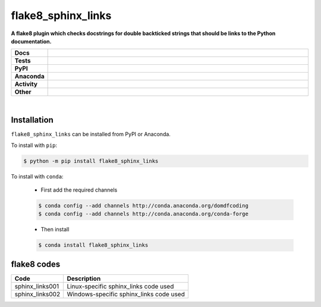=======================
flake8_sphinx_links
=======================

.. start short_desc

**A flake8 plugin which checks docstrings for double backticked strings that should be links to the Python documentation.**

.. end short_desc


.. start shields

.. list-table::
	:stub-columns: 1
	:widths: 10 90

	* - Docs
	  - |docs| |docs_check|
	* - Tests
	  - |travis| |actions_windows| |actions_macos| |coveralls| |codefactor|
	* - PyPI
	  - |pypi-version| |supported-versions| |supported-implementations| |wheel|
	* - Anaconda
	  - |conda-version| |conda-platform|
	* - Activity
	  - |commits-latest| |commits-since| |maintained|
	* - Other
	  - |license| |language| |requires| |pre_commit|

.. |docs| image:: https://img.shields.io/readthedocs/flake8_sphinx_links/latest?logo=read-the-docs
	:target: https://flake8_sphinx_links.readthedocs.io/en/latest/?badge=latest
	:alt: Documentation Status

.. |docs_check| image:: https://github.com/domdfcoding/flake8_sphinx_links/workflows/Docs%20Check/badge.svg
	:target: https://github.com/domdfcoding/flake8_sphinx_links/actions?query=workflow%3A%22Docs+Check%22
	:alt: Docs Check Status

.. |travis| image:: https://img.shields.io/travis/com/domdfcoding/flake8_sphinx_links/master?logo=travis
	:target: https://travis-ci.com/domdfcoding/flake8_sphinx_links
	:alt: Travis Build Status

.. |actions_windows| image:: https://github.com/domdfcoding/flake8_sphinx_links/workflows/Windows%20Tests/badge.svg
	:target: https://github.com/domdfcoding/flake8_sphinx_links/actions?query=workflow%3A%22Windows+Tests%22
	:alt: Windows Tests Status

.. |actions_macos| image:: https://github.com/domdfcoding/flake8_sphinx_links/workflows/macOS%20Tests/badge.svg
	:target: https://github.com/domdfcoding/flake8_sphinx_links/actions?query=workflow%3A%22macOS+Tests%22
	:alt: macOS Tests Status

.. |requires| image:: https://requires.io/github/domdfcoding/flake8_sphinx_links/requirements.svg?branch=master
	:target: https://requires.io/github/domdfcoding/flake8_sphinx_links/requirements/?branch=master
	:alt: Requirements Status

.. |coveralls| image:: https://img.shields.io/coveralls/github/domdfcoding/flake8_sphinx_links/master?logo=coveralls
	:target: https://coveralls.io/github/domdfcoding/flake8_sphinx_links?branch=master
	:alt: Coverage

.. |codefactor| image:: https://img.shields.io/codefactor/grade/github/domdfcoding/flake8_sphinx_links?logo=codefactor
	:target: https://www.codefactor.io/repository/github/domdfcoding/flake8_sphinx_links
	:alt: CodeFactor Grade

.. |pypi-version| image:: https://img.shields.io/pypi/v/flake8_sphinx_links
	:target: https://pypi.org/project/flake8_sphinx_links/
	:alt: PyPI - Package Version

.. |supported-versions| image:: https://img.shields.io/pypi/pyversions/flake8_sphinx_links?logo=python&logoColor=white
	:target: https://pypi.org/project/flake8_sphinx_links/
	:alt: PyPI - Supported Python Versions

.. |supported-implementations| image:: https://img.shields.io/pypi/implementation/flake8_sphinx_links
	:target: https://pypi.org/project/flake8_sphinx_links/
	:alt: PyPI - Supported Implementations

.. |wheel| image:: https://img.shields.io/pypi/wheel/flake8_sphinx_links
	:target: https://pypi.org/project/flake8_sphinx_links/
	:alt: PyPI - Wheel

.. |conda-version| image:: https://img.shields.io/conda/v/domdfcoding/flake8_sphinx_links?logo=anaconda
	:target: https://anaconda.org/domdfcoding/flake8_sphinx_links
	:alt: Conda - Package Version

.. |conda-platform| image:: https://img.shields.io/conda/pn/domdfcoding/flake8_sphinx_links?label=conda%7Cplatform
	:target: https://anaconda.org/domdfcoding/flake8_sphinx_links
	:alt: Conda - Platform

.. |license| image:: https://img.shields.io/github/license/domdfcoding/flake8_sphinx_links
	:target: https://github.com/domdfcoding/flake8_sphinx_links/blob/master/LICENSE
	:alt: License

.. |language| image:: https://img.shields.io/github/languages/top/domdfcoding/flake8_sphinx_links
	:alt: GitHub top language

.. |commits-since| image:: https://img.shields.io/github/commits-since/domdfcoding/flake8_sphinx_links/v0.1.1
	:target: https://github.com/domdfcoding/flake8_sphinx_links/pulse
	:alt: GitHub commits since tagged version

.. |commits-latest| image:: https://img.shields.io/github/last-commit/domdfcoding/flake8_sphinx_links
	:target: https://github.com/domdfcoding/flake8_sphinx_links/commit/master
	:alt: GitHub last commit

.. |maintained| image:: https://img.shields.io/maintenance/yes/2020
	:alt: Maintenance

.. |pre_commit| image:: https://img.shields.io/badge/pre--commit-enabled-brightgreen?logo=pre-commit&logoColor=white
	:target: https://github.com/pre-commit/pre-commit
	:alt: pre-commit

.. end shields

|

Installation
--------------

.. start installation

``flake8_sphinx_links`` can be installed from PyPI or Anaconda.

To install with ``pip``:

.. code-block:: bash

	$ python -m pip install flake8_sphinx_links

To install with ``conda``:

	* First add the required channels

	.. code-block:: bash

		$ conda config --add channels http://conda.anaconda.org/domdfcoding
		$ conda config --add channels http://conda.anaconda.org/conda-forge

	* Then install

	.. code-block:: bash

		$ conda install flake8_sphinx_links

.. end installation

flake8 codes
--------------

================== ====================================
Code               Description
================== ====================================
sphinx_links001    Linux-specific sphinx_links code used
sphinx_links002    Windows-specific sphinx_links code used
================== ====================================
